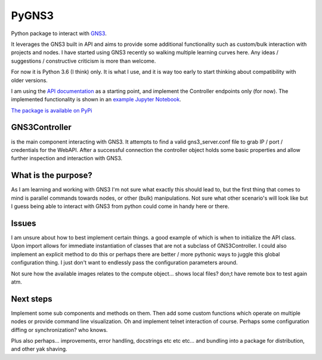 PyGNS3
======

Python package to interact with `GNS3 <http://gns3.com>`__.

It leverages the GNS3 built in API and aims to provide some additional
functionality such as custom/bulk interaction with projects and nodes. I
have started using GNS3 recently so walking multiple learning curves
here. Any ideas / suggestions / constructive criticism is more than
welcome.

For now it is Python 3.6 (I think) only. It is what I use, and it is way
too early to start thinking about compatibility with older versions.

I am using the `API
documentation <https://gns3-server.readthedocs.io/en/latest/endpoints.html#controller-api-endpoints>`__
as a starting point, and implement the Controller endpoints only (for
now). The implemented functionality is shown in an `example Jupyter
Notebook <https://github.com/mvdwoord/PyGNS3/blob/master/Example.ipynb>`__.

`The package is available on
PyPi <https://pypi.python.org/pypi/PyGNS3>`__

GNS3Controller
--------------

is the main component interacting with GNS3. It attempts to find a valid
gns3\_server.conf file to grab IP / port / credentials for the WebAPI.
After a successful connection the controller object holds some basic
properties and allow further inspection and interaction with GNS3.

What is the purpose?
--------------------

As I am learning and working with GNS3 I'm not sure what exactly this
should lead to, but the first thing that comes to mind is parallel
commands towards nodes, or other (bulk) manipulations. Not sure what
other scenario's will look like but I guess being able to interact with
GNS3 from python could come in handy here or there.

Issues
------

I am unsure about how to best implement certain things. a good example
of which is when to initialize the API class. Upon import allows for
immediate instantiation of classes that are not a subclass of
GNS3Controller. I could also implement an explicit method to do this or
perhaps there are better / more pythonic ways to juggle this global
configuration thing. I just don't want to endlessly pass the
configuration parameters around.

Not sure how the available images relates to the compute object... shows
local files? don;t have remote box to test again atm.

Next steps
----------

Implement some sub components and methods on them. Then add some custom
functions which operate on multiple nodes or provide command line
visualization. Oh and implement telnet interaction of course. Perhaps
some configuration diffing or synchronization? who knows.

Plus also perhaps... improvements, error handling, docstrings etc etc
etc... and bundling into a package for distribution, and other yak
shaving.
